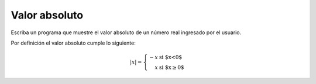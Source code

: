 Valor absoluto
---------------
Escriba un programa que muestre el
valor absoluto de un número real
ingresado por el usuario.

Por definición el valor absoluto cumple lo siguiente:

.. math::

    |x| = \left\{ \begin{array}{rl}
            -x &\text{ si $x<0$} \\
             x &\text{ si $x\ge 0$}
          \end{array} \right.

.. testcase::

    Ingrese numero: `67.4`
    67.4

.. testcase::

    Ingrese numero: `-24.1`
    24.1

.. testcase::

    Ingrese numero: `0`
    0
